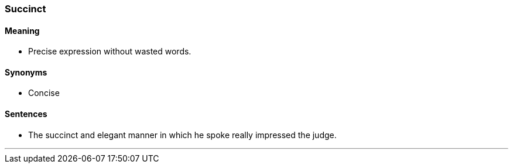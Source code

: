 === Succinct

==== Meaning

* Precise expression without wasted words.

==== Synonyms

* Concise

==== Sentences

* The [.underline]#succinct# and elegant manner in which he spoke really impressed the judge.

'''

